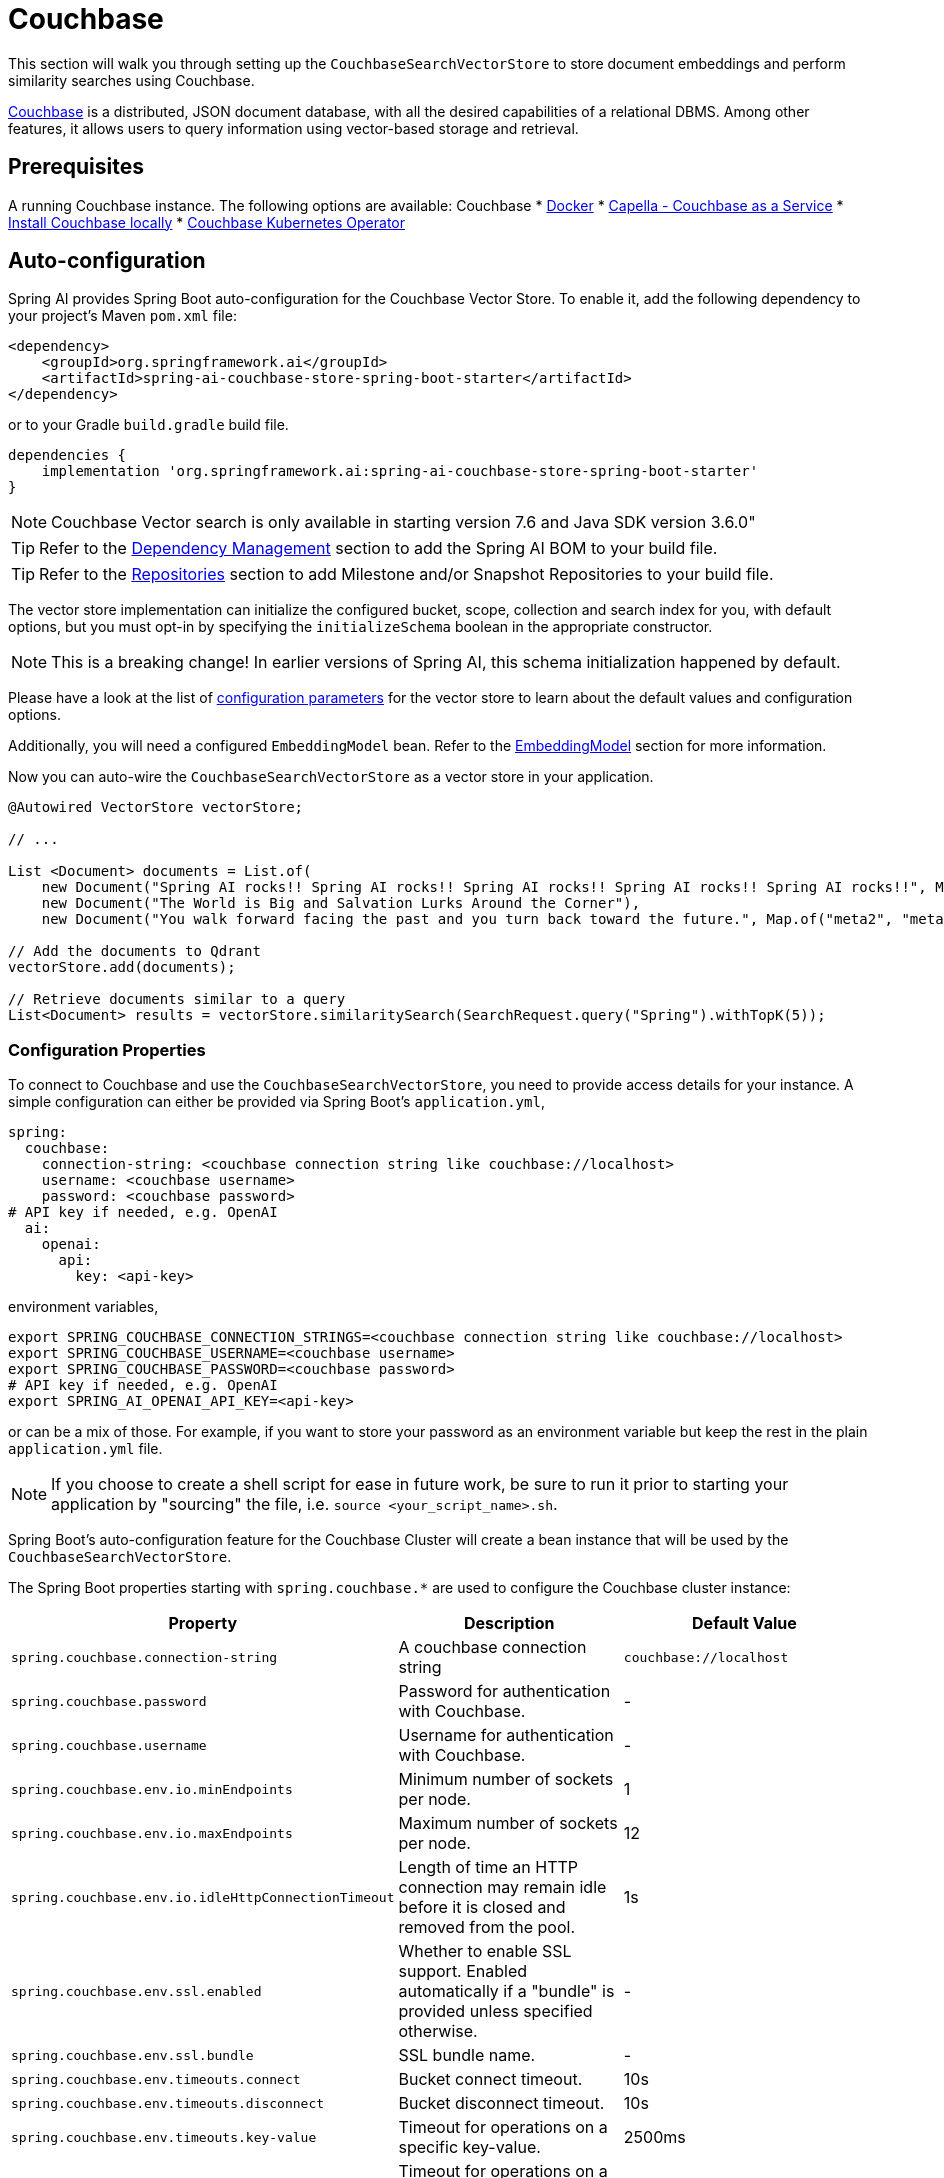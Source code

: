 = Couchbase

This section will walk you through setting up the `CouchbaseSearchVectorStore` to store document embeddings and perform similarity searches using Couchbase.

link:https://docs.couchbase.com/server/current/vector-search/vector-search.html[Couchbase] is a distributed, JSON document database, with all the desired capabilities of a relational DBMS. Among other features, it allows users to query information using vector-based storage and retrieval.

== Prerequisites


A running Couchbase instance. The following options are available:
Couchbase
* link:https://hub.docker.com/_/couchbase/[Docker]
* link:https://cloud.couchbase.com/[Capella - Couchbase as a Service]
* link:https://www.couchbase.com/downloads/?family=couchbase-server[Install Couchbase locally]
* link:https://www.couchbase.com/downloads/?family=open-source-kubernetes[Couchbase Kubernetes Operator]

== Auto-configuration

Spring AI provides Spring Boot auto-configuration for the Couchbase Vector Store.
To enable it, add the following dependency to your project's Maven `pom.xml` file:

[source,xml]
----
<dependency>
    <groupId>org.springframework.ai</groupId>
    <artifactId>spring-ai-couchbase-store-spring-boot-starter</artifactId>
</dependency>
----

or to your Gradle `build.gradle` build file.

[source,groovy]
----
dependencies {
    implementation 'org.springframework.ai:spring-ai-couchbase-store-spring-boot-starter'
}
----
NOTE: Couchbase Vector search is only available in starting version 7.6 and Java SDK version 3.6.0"


TIP: Refer to the xref:getting-started.adoc#dependency-management[Dependency Management] section to add the Spring AI BOM to your build file.

TIP: Refer to the xref:getting-started.adoc#repositories[Repositories] section to add Milestone and/or Snapshot Repositories to your build file.

The vector store implementation can initialize the configured bucket, scope, collection and search index for you, with default options, but you must opt-in by specifying the `initializeSchema` boolean in the appropriate constructor.

NOTE: This is a breaking change! In earlier versions of Spring AI, this schema initialization happened by default.

Please have a look at the list of <<couchbasevector-properties,configuration parameters>> for the vector store to learn about the default values and configuration options.

Additionally, you will need a configured `EmbeddingModel` bean. Refer to the xref:api/embeddings.adoc#available-implementations[EmbeddingModel] section for more information.


Now you can auto-wire the `CouchbaseSearchVectorStore` as a vector store in your application.

[source,java]
----
@Autowired VectorStore vectorStore;

// ...

List <Document> documents = List.of(
    new Document("Spring AI rocks!! Spring AI rocks!! Spring AI rocks!! Spring AI rocks!! Spring AI rocks!!", Map.of("meta1", "meta1")),
    new Document("The World is Big and Salvation Lurks Around the Corner"),
    new Document("You walk forward facing the past and you turn back toward the future.", Map.of("meta2", "meta2")));

// Add the documents to Qdrant
vectorStore.add(documents);

// Retrieve documents similar to a query
List<Document> results = vectorStore.similaritySearch(SearchRequest.query("Spring").withTopK(5));
----

[[couchbasevector-properties]]
=== Configuration Properties

To connect to Couchbase and use the `CouchbaseSearchVectorStore`, you need to provide access details for your instance.
A simple configuration can either be provided via Spring Boot's `application.yml`,

[source,yaml]
----
spring:
  couchbase:
    connection-string: <couchbase connection string like couchbase://localhost>
    username: <couchbase username>
    password: <couchbase password>
# API key if needed, e.g. OpenAI
  ai:
    openai:
      api:
        key: <api-key>
----

environment variables,

[source,bash]
----
export SPRING_COUCHBASE_CONNECTION_STRINGS=<couchbase connection string like couchbase://localhost>
export SPRING_COUCHBASE_USERNAME=<couchbase username>
export SPRING_COUCHBASE_PASSWORD=<couchbase password>
# API key if needed, e.g. OpenAI
export SPRING_AI_OPENAI_API_KEY=<api-key>
----

or can be a mix of those.
For example, if you want to store your password as an environment variable but keep the rest in the plain `application.yml` file.

NOTE: If you choose to create a shell script for ease in future work, be sure to run it prior to starting your application by "sourcing" the file, i.e. `source <your_script_name>.sh`.

Spring Boot's auto-configuration feature for the Couchbase Cluster will create a bean instance that will be used by the `CouchbaseSearchVectorStore`.

The Spring Boot properties starting with `spring.couchbase.*` are used to configure the Couchbase cluster instance:

|===
|Property | Description | Default Value

| `spring.couchbase.connection-string` | A couchbase connection string | `couchbase://localhost`
| `spring.couchbase.password` | Password for authentication with Couchbase. | -
| `spring.couchbase.username` | Username for authentication with Couchbase.| -
| `spring.couchbase.env.io.minEndpoints` | Minimum number of sockets per node.| 1
| `spring.couchbase.env.io.maxEndpoints` | Maximum number of sockets per node.| 12
| `spring.couchbase.env.io.idleHttpConnectionTimeout` | Length of time an HTTP connection may remain idle before it is closed and removed from the pool.| 1s
| `spring.couchbase.env.ssl.enabled` | Whether to enable SSL support. Enabled automatically if a "bundle" is provided unless specified otherwise.| -
| `spring.couchbase.env.ssl.bundle` | SSL bundle name.| -
| `spring.couchbase.env.timeouts.connect` | Bucket connect timeout.| 10s
| `spring.couchbase.env.timeouts.disconnect` | Bucket disconnect timeout.| 10s
| `spring.couchbase.env.timeouts.key-value` | Timeout for operations on a specific key-value.| 2500ms
| `spring.couchbase.env.timeouts.key-value` | Timeout for operations on a specific key-value with a durability level.| 10s
| `spring.couchbase.env.timeouts.key-value-durable` | Timeout for operations on a specific key-value with a durability level.| 10s
| `spring.couchbase.env.timeouts.query` | SQL++ query operations timeout.| 75s
| `spring.couchbase.env.timeouts.view` | Regular and geospatial view operations timeout.| 75s
| `spring.couchbase.env.timeouts.search` | Timeout for the search service.| 75s
| `spring.couchbase.env.timeouts.analytics` | Timeout for the analytics service.| 75s
| `spring.couchbase.env.timeouts.management` | Timeout for the management operations.| 75s
|===

Properties starting with the `spring.ai.vectorstore.couchbase.*` prefix are used to configure `CouchbaseSearchVectorStore`.

|===
|Property | Description | Default Value

|`spring.ai.vectorstore.couchbase.index-name` | The name of the index to store the vectors. | spring-ai-document-index
|`spring.ai.vectorstore.couchbase.bucket-name` | The name of the Couchbase Bucket, parent of the scope. | default
|`spring.ai.vectorstore.couchbase.scope-name` |The name of the Couchbase scope, parent of the collection. Search queries will be executed in the scope context.| _default_
|`spring.ai.vectorstore.couchbase.collection-name` | The name of the Couchbase collection to store the Documents. | _default_
|`spring.ai.vectorstore.couchbase.dimensions` | The number of dimensions in the vector. | 1536
|`spring.ai.vectorstore.couchbase.similarity` | The similarity function to use. | `dot_product`
|`spring.ai.vectorstore.couchbase.optimization` | The similarity function to use. | `recall`
|`spring.ai.vectorstore.couchbase.initialize-schema`| whether to initialize the required schema  | `false`
|===

The following similarity functions are available:

* l2_norm
* dot_product

The following index optimizations are available:

* recall
* latency

More details about each in the https://docs.couchbase.com/server/current/search/child-field-options-reference.html[Couchbase Documentation] on vector searches.

== Metadata Filtering

You can leverage the generic, portable link:https://docs.spring.io/spring-ai/reference/api/vectordbs.html#_metadata_filters[metadata filters] with the Couchbase store.

For example, you can use either the text expression language:

[source,java]
----
vectorStore.similaritySearch(
    SearchRequest.defaults()
    .withQuery("The World")
    .withTopK(TOP_K)
    .withFilterExpression("author in ['john', 'jill'] && article_type == 'blog'"));
----

or programmatically using the `Filter.Expression` DSL:

[source,java]
----
FilterExpressionBuilder b = new FilterExpressionBuilder();

vectorStore.similaritySearch(SearchRequest.defaults()
    .withQuery("The World")
    .withTopK(TOP_K)
    .withFilterExpression(b.and(
        b.in("author","john", "jill"),
        b.eq("article_type", "blog")).build()));
----

NOTE: These filter expressions are converted into the equivalent Couchbase SQL++ filters.


== Manual Configuration

Instead of using the Spring Boot auto-configuration, you can manually configure the Couchbase vector store. For this you need to add the `spring-ai-couchbase-store` to your project:

[source,xml]
----
<dependency>
    <groupId>org.springframework.ai</groupId>
    <artifactId>spring-ai-couchbase-store</artifactId>
</dependency>
----

or to your Gradle `build.gradle` build file.

[source,groovy]
----
dependencies {
    implementation 'org.springframework.ai:spring-ai-couchbase-store'
}
----

Create a Couchbase `Cluster` bean.
Read the link:https://docs.couchbase.com/java-sdk/current/hello-world/start-using-sdk.html[Couchbase Documentation] for more in-depth information about the configuration of a custom Cluster instance.

[source,java]
----
@Bean
public Cluster cluster() {
    Cluster cluster = Cluster.connect("couchbase://localhost",
	    "username", "password");
}
----

and then create the `CouchbaseSearchVectorStore` bean:

// This needs to be changed
[source,java]
----
@Bean
public CouchbaseSearchVectorStore vectorStore(Cluster cluster, EmbeddingModel embeddingModel) {
    CouchbaseSearchVectorStore.CouchbaseSearcgVectorStoreConfig config = CouchbaseSearchVectorStore.CouchbaseSearchVectorStoreConfig
        .builder()
        .withBucketName("myBucket")
        .withScopeName("myScope")
        .withCollectionName("myCollection")
        .build();
    return new CouchbaseSearchVectorStore(cluster, embeddingModel, config, true);
}
// This can be any EmbeddingModel implementation.
@Bean
public EmbeddingModel embeddingModel() {
    return new OpenAiEmbeddingModel(new OpenAiApi(System.getenv("OPENAI_API_KEY")));
}
----

== Limitations

NOTE: It is mandatory to have the following Couchbase services activated: Data, Query, Index, Search. While Data and Seach could be enough, Query and Index are necessary to support the complete metadata filtering mechanism.

NOTE: There is currently no similarity threshold metadata available, using the SearchRequest.withSimilarityThreshold method will do nothing.

